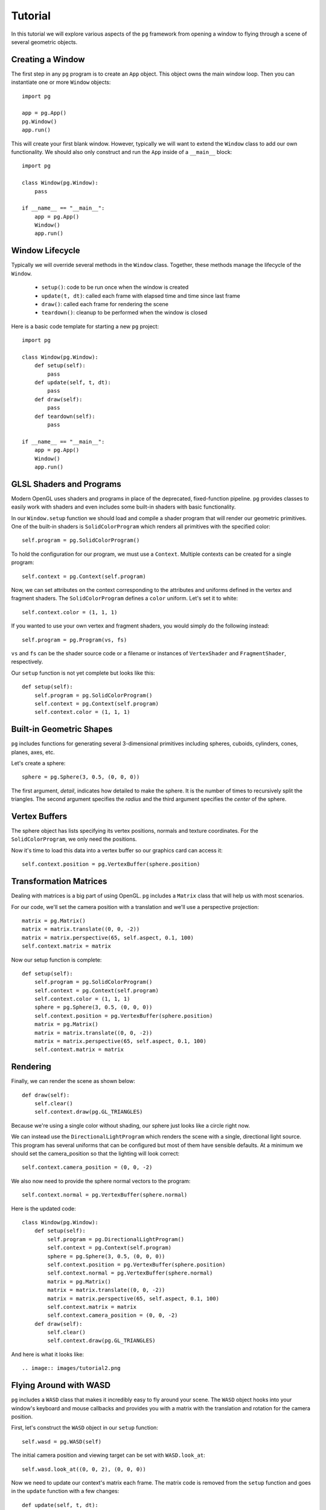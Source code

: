 Tutorial
========

In this tutorial we will explore various aspects of the ``pg`` framework from
opening a window to flying through a scene of several geometric objects.

Creating a Window
-----------------

The first step in any ``pg`` program is to create an ``App`` object. This
object owns the main window loop. Then you can instantiate one or more
``Window`` objects::

    import pg

    app = pg.App()
    pg.Window()
    app.run()

This will create your first blank window. However, typically we will want
to extend the ``Window`` class to add our own functionality. We should also
only construct and run the ``App`` inside of a ``__main__`` block::

    import pg

    class Window(pg.Window):
        pass

    if __name__ == "__main__":
        app = pg.App()
        Window()
        app.run()

Window Lifecycle
----------------

Typically we will override several methods in the ``Window`` class. Together,
these methods manage the lifecycle of the ``Window``.

    * ``setup()``: code to be run once when the window is created
    * ``update(t, dt)``: called each frame with elapsed time and time since last frame
    * ``draw()``: called each frame for rendering the scene
    * ``teardown()``: cleanup to be performed when the window is closed

Here is a basic code template for starting a new ``pg`` project::

    import pg

    class Window(pg.Window):
        def setup(self):
            pass
        def update(self, t, dt):
            pass
        def draw(self):
            pass
        def teardown(self):
            pass

    if __name__ == "__main__":
        app = pg.App()
        Window()
        app.run()

GLSL Shaders and Programs
-------------------------

Modern OpenGL uses shaders and programs in place of the deprecated,
fixed-function pipeline. ``pg`` provides classes to easily work with shaders
and even includes some built-in shaders with basic functionality.

In our ``Window.setup`` function we should load and compile a shader program
that will render our geometric primitives. One of the built-in shaders is
``SolidColorProgram`` which renders all primitives with the specified color::

    self.program = pg.SolidColorProgram()

To hold the configuration for our program, we must use a ``Context``. Multiple
contexts can be created for a single program::

    self.context = pg.Context(self.program)

Now, we can set attributes on the context corresponding to the attributes and
uniforms defined in the vertex and fragment shaders. The ``SolidColorProgram``
defines a ``color`` uniform. Let's set it to white::

    self.context.color = (1, 1, 1)

If you wanted to use your own vertex and fragment shaders, you would simply
do the following instead::

    self.program = pg.Program(vs, fs)

``vs`` and ``fs`` can be the shader source code or a filename or instances of
``VertexShader`` and ``FragmentShader``, respectively.

Our ``setup`` function is not yet complete but looks like this::

    def setup(self):
        self.program = pg.SolidColorProgram()
        self.context = pg.Context(self.program)
        self.context.color = (1, 1, 1)

Built-in Geometric Shapes
-------------------------

``pg`` includes functions for generating several 3-dimensional primitives
including spheres, cuboids, cylinders, cones, planes, axes, etc.

Let's create a sphere::

    sphere = pg.Sphere(3, 0.5, (0, 0, 0))

The first argument, `detail`, indicates how detailed to make the sphere. It
is the number of times to recursively split the triangles. The second argument
specifies the `radius` and the third argument specifies the `center` of the
sphere.

Vertex Buffers
--------------

The sphere object has lists specifying its vertex positions, normals and
texture coordinates. For the ``SolidColorProgram``, we only need the positions.

Now it's time to load this data into a vertex buffer so our graphics card can
access it::

    self.context.position = pg.VertexBuffer(sphere.position)

Transformation Matrices
-----------------------

Dealing with matrices is a big part of using OpenGL. ``pg`` includes a
``Matrix`` class that will help us with most scenarios.

For our code, we'll set the camera position with a translation and we'll
use a perspective projection::

    matrix = pg.Matrix()
    matrix = matrix.translate((0, 0, -2))
    matrix = matrix.perspective(65, self.aspect, 0.1, 100)
    self.context.matrix = matrix

Now our setup function is complete::

    def setup(self):
        self.program = pg.SolidColorProgram()
        self.context = pg.Context(self.program)
        self.context.color = (1, 1, 1)
        sphere = pg.Sphere(3, 0.5, (0, 0, 0))
        self.context.position = pg.VertexBuffer(sphere.position)
        matrix = pg.Matrix()
        matrix = matrix.translate((0, 0, -2))
        matrix = matrix.perspective(65, self.aspect, 0.1, 100)
        self.context.matrix = matrix

Rendering
---------

Finally, we can render the scene as shown below::

    def draw(self):
        self.clear()
        self.context.draw(pg.GL_TRIANGLES)

Because we're using a single color without shading, our sphere just looks like
a circle right now.

.. image:: images/tutorial1.png

We can instead use the ``DirectionalLightProgram`` which renders the scene
with a single, directional light source. This program has several uniforms
that can be configured but most of them have sensible defaults. At a minimum
we should set the camera_position so that the lighting will look correct::

    self.context.camera_position = (0, 0, -2)

We also now need to provide the sphere normal vectors to the program::

    self.context.normal = pg.VertexBuffer(sphere.normal)

Here is the updated code::

    class Window(pg.Window):
        def setup(self):
            self.program = pg.DirectionalLightProgram()
            self.context = pg.Context(self.program)
            sphere = pg.Sphere(3, 0.5, (0, 0, 0))
            self.context.position = pg.VertexBuffer(sphere.position)
            self.context.normal = pg.VertexBuffer(sphere.normal)
            matrix = pg.Matrix()
            matrix = matrix.translate((0, 0, -2))
            matrix = matrix.perspective(65, self.aspect, 0.1, 100)
            self.context.matrix = matrix
            self.context.camera_position = (0, 0, -2)
        def draw(self):
            self.clear()
            self.context.draw(pg.GL_TRIANGLES)

And here is what it looks like::

.. image:: images/tutorial2.png

Flying Around with WASD
-----------------------

``pg`` includes a ``WASD`` class that makes it incredibly easy to fly around
your scene. The ``WASD`` object hooks into your window's keyboard and mouse
callbacks and provides you with a matrix with the translation and rotation
for the camera position.

First, let's construct the ``WASD`` object in our ``setup`` function::

    self.wasd = pg.WASD(self)

The initial camera position and viewing target can be set with
``WASD.look_at``::

    self.wasd.look_at((0, 0, 2), (0, 0, 0))

Now we need to update our context's matrix each frame. The matrix code is
removed from the ``setup`` function and goes in the ``update`` function
with a few changes::

    def update(self, t, dt):
        matrix = self.wasd.get_matrix()
        matrix = matrix.perspective(65, self.aspect, 0.1, 100)
        self.context.matrix = matrix
        self.context.camera_position = self.wasd.position

Complete Example
----------------

::

    import pg

    class Window(pg.Window):
        def setup(self):
            self.wasd = pg.WASD(self)
            self.wasd.look_at((0, 0, 2), (0, 0, 0))
            self.program = pg.DirectionalLightProgram()
            self.context = pg.Context(self.program)
            sphere = pg.Sphere(3, 0.5, (0, 0, 0))
            self.context.position = pg.VertexBuffer(sphere.position)
            self.context.normal = pg.VertexBuffer(sphere.normal)
        def update(self, t, dt):
            matrix = self.wasd.get_matrix()
            matrix = matrix.perspective(65, self.aspect, 0.1, 100)
            self.context.matrix = matrix
            self.context.camera_position = self.wasd.position
        def draw(self):
            self.clear()
            self.context.draw(pg.GL_TRIANGLES)

    if __name__ == "__main__":
        app = pg.App()
        Window()
        app.run()
